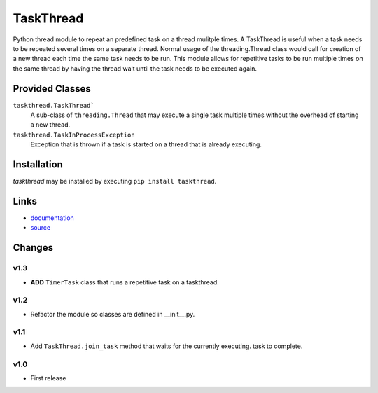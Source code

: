 TaskThread
==========

Python thread module to repeat an predefined task on a thread mulitple times.
A TaskThread is useful when a task needs to be repeated several times on 
a separate thread. Normal usage of the threading.Thread class would call for
creation of a new thread each time the same task needs to be run. This module
allows for repetitive tasks to be run multiple times on the same thread by having
the thread wait until the task needs to be executed again.


Provided Classes
----------------
``taskthread.TaskThread```
    A sub-class of ``threading.Thread`` that may execute a single task
    multiple times without the overhead of starting a new thread.
``taskthread.TaskInProcessException``
    Exception that is thrown if a task is started on a thread that is
    already executing.


Installation
------------

*taskthread* may be installed by executing ``pip install taskthread``.


Links
-------------

* `documentation <http://taskthread.readthedocs.org/en/latest/>`_ 
* `source <http://github.com/hpcs-som/taskthread/>`_


Changes
-------

v1.3
~~~~

* **ADD** ``TimerTask`` class that runs a repetitive task on a taskthread.


v1.2
~~~~

* Refactor the module so classes are defined in __init__.py.


v1.1
~~~~

* Add ``TaskThread.join_task`` method that waits for the currently executing.
  task to complete.


v1.0
~~~~

* First release



